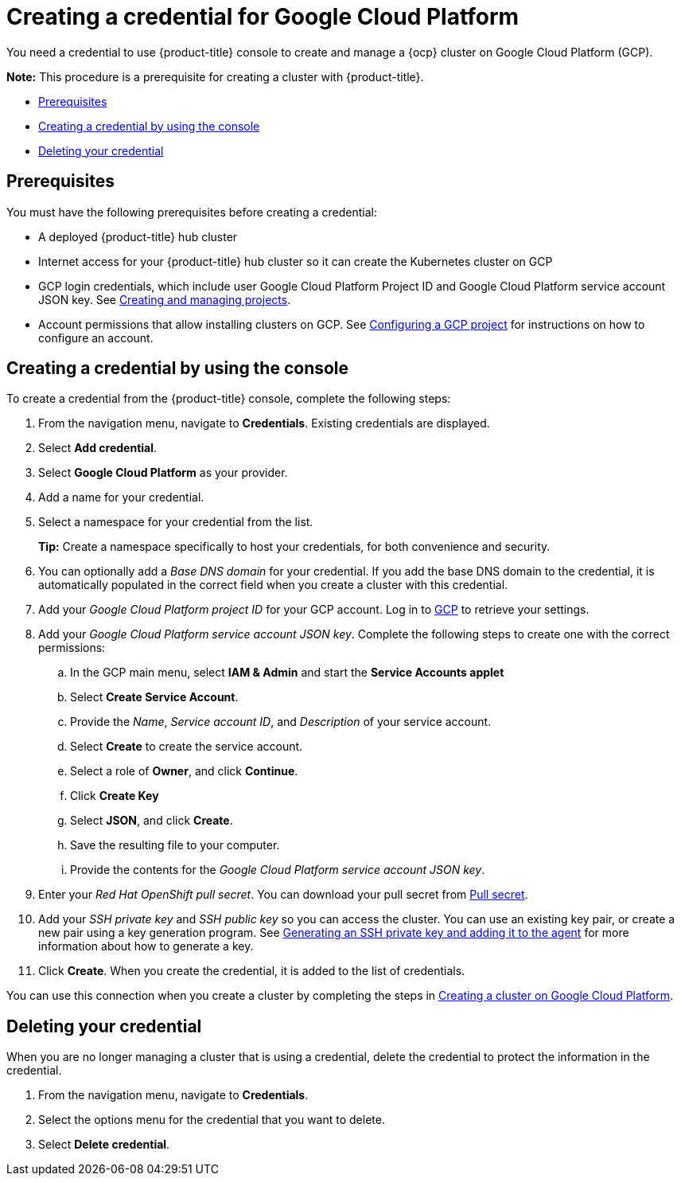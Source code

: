 [#creating-a-credential-for-google-cloud-platform]
= Creating a credential for Google Cloud Platform

You need a credential to use {product-title} console to create and manage a {ocp} cluster on Google Cloud Platform (GCP).

*Note:* This procedure is a prerequisite for creating a cluster with {product-title}.

* <<google_cred_prerequisites,Prerequisites>>
* <<gcp_cred,Creating a credential by using the console>>
* <<gcp_delete_cred,Deleting your credential>>

[#google_cred_prerequisites]
== Prerequisites

You must have the following prerequisites before creating a credential:

* A deployed {product-title} hub cluster
* Internet access for your {product-title} hub cluster so it can create the Kubernetes cluster on GCP
* GCP login credentials, which include user Google Cloud Platform Project ID and Google Cloud Platform service account JSON key.
See https://cloud.google.com/resource-manager/docs/creating-managing-projects[Creating and managing projects].
* Account permissions that allow installing clusters on GCP.
See https://docs.openshift.com/container-platform/4.7/installing/installing_gcp/installing-gcp-account.html[Configuring a GCP project] for instructions on how to configure an account.

[#gcp_cred]
== Creating a credential by using the console

To create a credential from the {product-title} console, complete the following steps:

. From the navigation menu, navigate to *Credentials*. Existing credentials are displayed.

. Select *Add credential*.
. Select *Google Cloud Platform* as your provider.
. Add a name for your credential.
. Select a namespace for your credential from the list.
+
*Tip:* Create a namespace specifically to host your credentials, for both convenience and security.

. You can optionally add a _Base DNS domain_ for your credential. If you add the base DNS domain to the credential, it is automatically populated in the correct field when you create a cluster with this credential.
. Add your _Google Cloud Platform project ID_ for your GCP account.
Log in to https://console.cloud.google.com/apis/credentials/serviceaccountkey[GCP] to retrieve your settings.
. Add your _Google Cloud Platform service account JSON key_. Complete the following steps to create one with the correct permissions:
.. In the GCP main menu, select *IAM & Admin* and start the *Service Accounts applet*
.. Select *Create Service Account*.
.. Provide the _Name_, _Service account ID_, and _Description_ of your service account.
.. Select *Create* to create the service account.
.. Select a role of *Owner*, and click *Continue*.
.. Click *Create Key*
.. Select *JSON*, and click *Create*. 
.. Save the resulting file to your computer.
.. Provide the contents for the _Google Cloud Platform service account JSON key_.
. Enter your _Red Hat OpenShift pull secret_.
You can download your pull secret from https://cloud.redhat.com/openshift/install/pull-secret[Pull secret].
. Add your _SSH private key_ and _SSH public key_ so you can access the cluster.
You can use an existing key pair, or create a new pair using a key generation program.
See https://docs.openshift.com/container-platform/4.7/installing/installing_gcp/installing-gcp-default.html#ssh-agent-using_installing-gcp-default[Generating an SSH private key and adding it to the agent] for more information about how to generate a key.
. Click *Create*.
When you create the credential, it is added to the list of credentials.

You can use this connection when you create a cluster by completing the steps in link:../clusters/create_google.adoc#creating-a-cluster-on-google-cloud-platform[Creating a cluster on Google Cloud Platform].

[#gcp_delete_cred]
== Deleting your credential

When you are no longer managing a cluster that is using a credential, delete the credential to protect the information in the credential.

. From the navigation menu, navigate to *Credentials*.
. Select the options menu for the credential that you want to delete.
. Select *Delete credential*.
